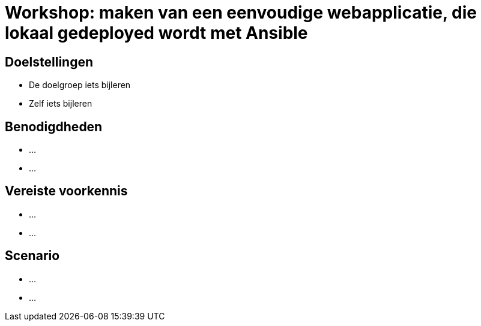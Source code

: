 = Workshop: maken van een eenvoudige webapplicatie, die lokaal gedeployed wordt met Ansible

// Laat onderstaande twee lijnen in je code staan op elke adoc pagina. Ze zorgen ervoor dat afbeeldingen zowel in de preview in Visual Studio Code als in de Antora build werken..
:imagesprefix: 
ifdef::env-github,env-browser,env-vscode[:imagesprefix: ./../assets/images/]

== Doelstellingen

* De doelgroep iets bijleren
* Zelf iets bijleren

// geef op wat de doelstellingen zijn in een opsomming

== Benodigdheden

* ...
* ...

// geef op welke zaken nodig zijn...

== Vereiste voorkennis

* ...
* ...

// als je verwacht dat iets op voorhand gekend is, neem je dat hier op...

== Scenario

* ...
* ...
// wat is het scenario voor de workshop? Workshops zijn meest succesvol als je een écht doel probeert na te streven ipv een opeenvolging van opeenvolgende taakjes zonder afgelijnd doel..
